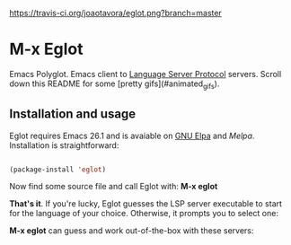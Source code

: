 # -*- mode: org -*-
# -*- coding: utf-8 -*-
#+STARTUP: overview
#+TILE: Eglot - Emacs Polyglot
#+LANGUAGE: en

[[https://travis-ci.org/joaotavora/eglot.png?branch=master]]
[[http://melpa.org/#/eglot][http://melpa.org/packages/eglot-badge.svg]]

* M-x Eglot

  Emacs Polyglot. Emacs client to [[https://microsoft.github.io/language-server-protocol/][Language Server Protocol]] servers. Scroll down this README for some
[pretty gifs](#animated_gifs).

** Installation and usage

   Eglot requires Emacs 26.1 and is avaiable on [[https://elpa.gnu.org][GNU Elpa]] and [[melpa.org][Melpa]]. Installation is straightforward:

   #+BEGIN_SRC emacs-lisp

   (package-install 'eglot)

   #+END_SRC

   Now find some source file and call Eglot with:  *M-x eglot*

   *That's it*. If you're lucky, Eglot guesses the LSP server executable to start
   for the language of your choice. Otherwise, it prompts you to select one:

   *M-x eglot* can guess and work out-of-the-box with these servers:
